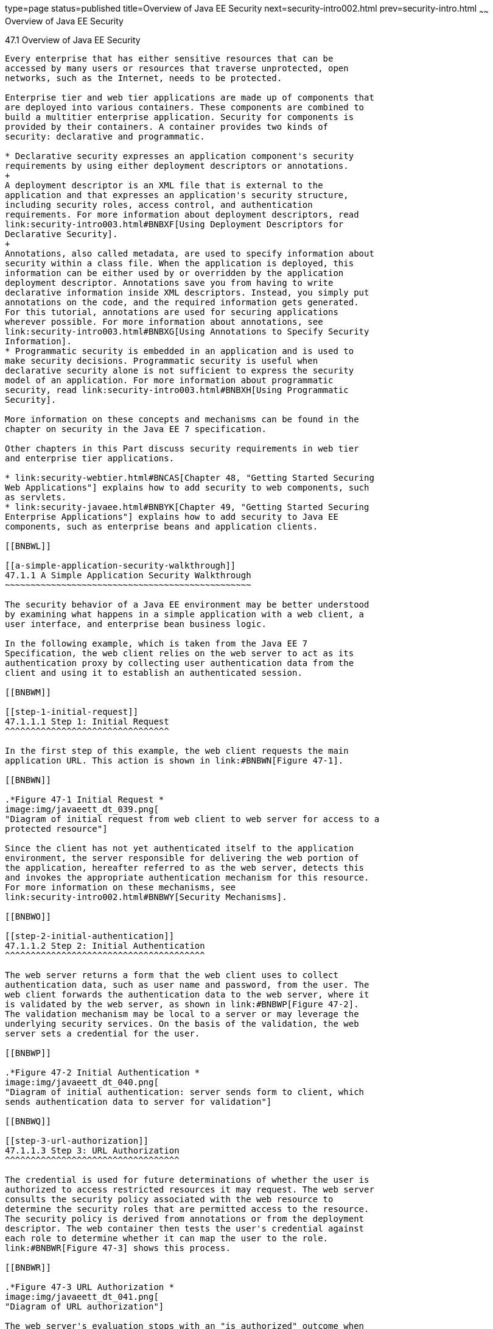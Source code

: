 type=page
status=published
title=Overview of Java EE Security
next=security-intro002.html
prev=security-intro.html
~~~~~~
Overview of Java EE Security
============================

[[BNBWK]]

[[overview-of-java-ee-security]]
47.1 Overview of Java EE Security
---------------------------------

Every enterprise that has either sensitive resources that can be
accessed by many users or resources that traverse unprotected, open
networks, such as the Internet, needs to be protected.

Enterprise tier and web tier applications are made up of components that
are deployed into various containers. These components are combined to
build a multitier enterprise application. Security for components is
provided by their containers. A container provides two kinds of
security: declarative and programmatic.

* Declarative security expresses an application component's security
requirements by using either deployment descriptors or annotations.
+
A deployment descriptor is an XML file that is external to the
application and that expresses an application's security structure,
including security roles, access control, and authentication
requirements. For more information about deployment descriptors, read
link:security-intro003.html#BNBXF[Using Deployment Descriptors for
Declarative Security].
+
Annotations, also called metadata, are used to specify information about
security within a class file. When the application is deployed, this
information can be either used by or overridden by the application
deployment descriptor. Annotations save you from having to write
declarative information inside XML descriptors. Instead, you simply put
annotations on the code, and the required information gets generated.
For this tutorial, annotations are used for securing applications
wherever possible. For more information about annotations, see
link:security-intro003.html#BNBXG[Using Annotations to Specify Security
Information].
* Programmatic security is embedded in an application and is used to
make security decisions. Programmatic security is useful when
declarative security alone is not sufficient to express the security
model of an application. For more information about programmatic
security, read link:security-intro003.html#BNBXH[Using Programmatic
Security].

More information on these concepts and mechanisms can be found in the
chapter on security in the Java EE 7 specification.

Other chapters in this Part discuss security requirements in web tier
and enterprise tier applications.

* link:security-webtier.html#BNCAS[Chapter 48, "Getting Started Securing
Web Applications"] explains how to add security to web components, such
as servlets.
* link:security-javaee.html#BNBYK[Chapter 49, "Getting Started Securing
Enterprise Applications"] explains how to add security to Java EE
components, such as enterprise beans and application clients.

[[BNBWL]]

[[a-simple-application-security-walkthrough]]
47.1.1 A Simple Application Security Walkthrough
~~~~~~~~~~~~~~~~~~~~~~~~~~~~~~~~~~~~~~~~~~~~~~~~

The security behavior of a Java EE environment may be better understood
by examining what happens in a simple application with a web client, a
user interface, and enterprise bean business logic.

In the following example, which is taken from the Java EE 7
Specification, the web client relies on the web server to act as its
authentication proxy by collecting user authentication data from the
client and using it to establish an authenticated session.

[[BNBWM]]

[[step-1-initial-request]]
47.1.1.1 Step 1: Initial Request
^^^^^^^^^^^^^^^^^^^^^^^^^^^^^^^^

In the first step of this example, the web client requests the main
application URL. This action is shown in link:#BNBWN[Figure 47-1].

[[BNBWN]]

.*Figure 47-1 Initial Request *
image:img/javaeett_dt_039.png[
"Diagram of initial request from web client to web server for access to a
protected resource"]

Since the client has not yet authenticated itself to the application
environment, the server responsible for delivering the web portion of
the application, hereafter referred to as the web server, detects this
and invokes the appropriate authentication mechanism for this resource.
For more information on these mechanisms, see
link:security-intro002.html#BNBWY[Security Mechanisms].

[[BNBWO]]

[[step-2-initial-authentication]]
47.1.1.2 Step 2: Initial Authentication
^^^^^^^^^^^^^^^^^^^^^^^^^^^^^^^^^^^^^^^

The web server returns a form that the web client uses to collect
authentication data, such as user name and password, from the user. The
web client forwards the authentication data to the web server, where it
is validated by the web server, as shown in link:#BNBWP[Figure 47-2].
The validation mechanism may be local to a server or may leverage the
underlying security services. On the basis of the validation, the web
server sets a credential for the user.

[[BNBWP]]

.*Figure 47-2 Initial Authentication *
image:img/javaeett_dt_040.png[
"Diagram of initial authentication: server sends form to client, which
sends authentication data to server for validation"]

[[BNBWQ]]

[[step-3-url-authorization]]
47.1.1.3 Step 3: URL Authorization
^^^^^^^^^^^^^^^^^^^^^^^^^^^^^^^^^^

The credential is used for future determinations of whether the user is
authorized to access restricted resources it may request. The web server
consults the security policy associated with the web resource to
determine the security roles that are permitted access to the resource.
The security policy is derived from annotations or from the deployment
descriptor. The web container then tests the user's credential against
each role to determine whether it can map the user to the role.
link:#BNBWR[Figure 47-3] shows this process.

[[BNBWR]]

.*Figure 47-3 URL Authorization *
image:img/javaeett_dt_041.png[
"Diagram of URL authorization"]

The web server's evaluation stops with an "is authorized" outcome when
the web server is able to map the user to a role. A "not authorized"
outcome is reached if the web server is unable to map the user to any of
the permitted roles.

[[BNBWS]]

[[step-4-fulfilling-the-original-request]]
47.1.1.4 Step 4: Fulfilling the Original Request
^^^^^^^^^^^^^^^^^^^^^^^^^^^^^^^^^^^^^^^^^^^^^^^^

If the user is authorized, the web server returns the result of the
original URL request, as shown in link:#BNBWT[Figure 47-4].

[[BNBWT]]

.*Figure 47-4 Fulfilling the Original Request *
image:img/javaeett_dt_042.png[
"Diagram of request fulfillment, showing server returning result to
client"]

In our example, the response URL of a web page is returned, enabling the
user to post form data that needs to be handled by the business-logic
component of the application. See
link:security-webtier.html#BNCAS[Chapter 48, "Getting Started Securing
Web Applications"] for more information on protecting web applications.

[[BNBWU]]

[[step-5-invoking-enterprise-bean-business-methods]]
47.1.1.5 Step 5: Invoking Enterprise Bean Business Methods
^^^^^^^^^^^^^^^^^^^^^^^^^^^^^^^^^^^^^^^^^^^^^^^^^^^^^^^^^^

The web page performs the remote method call to the enterprise bean,
using the user's credential to establish a secure association between
the web page and the enterprise bean, as shown in link:#BNBWV[Figure
47-5]. The association is implemented as two related security contexts:
one in the web server and one in the EJB container.

[[BNBWV]]

.*Figure 47-5 Invoking an Enterprise Bean Business Method *
image:img/javaeett_dt_043.png[
"Diagram of authorization process between web component and enterprise
bean"]

The EJB container is responsible for enforcing access control on the
enterprise bean method. The container consults the security policy
associated with the enterprise bean to determine the security roles that
are permitted access to the method. The security policy is derived from
annotations or from the deployment descriptor. For each role, the EJB
container determines whether it can map the caller to the role by using
the security context associated with the call.

The container's evaluation stops with an "is authorized" outcome when
the container is able to map the caller's credential to a role. A "not
authorized" outcome is reached if the container is unable to map the
caller to any of the permitted roles. A "not authorized" result causes
an exception to be thrown by the container and propagated back to the
calling web page.

If the call is authorized, the container dispatches control to the
enterprise bean method. The result of the bean's execution of the call
is returned to the web page and ultimately to the user by the web server
and the web client.

[[BNBWW]]

[[features-of-a-security-mechanism]]
47.1.2 Features of a Security Mechanism
~~~~~~~~~~~~~~~~~~~~~~~~~~~~~~~~~~~~~~~

A properly implemented security mechanism will provide the following
functionality:

* Prevent unauthorized access to application functions and business or
personal data (authentication)
* Hold system users accountable for operations they perform
(non-repudiation)
* Protect a system from service interruptions and other breaches that
affect quality of service

Ideally, properly implemented security mechanisms will also be

* Easy to administer
* Transparent to system users
* Interoperable across application and enterprise boundaries

[[BNBWX]]

[[characteristics-of-application-security]]
47.1.3 Characteristics of Application Security
~~~~~~~~~~~~~~~~~~~~~~~~~~~~~~~~~~~~~~~~~~~~~~

Java EE applications consist of components that can contain both
protected and unprotected resources. Often, you need to protect
resources to ensure that only authorized users have access.
Authorization provides controlled access to protected resources.
Authorization is based on identification and authentication.
Identification is a process that enables recognition of an entity by a
system, and authentication is a process that verifies the identity of a
user, device, or other entity in a computer system, usually as a
prerequisite to allowing access to resources in a system.

Authorization and authentication are not required for an entity to
access unprotected resources. Accessing a resource without
authentication is referred to as unauthenticated, or anonymous, access.

The characteristics of application security that, when properly
addressed, help to minimize the security threats faced by an enterprise
include the following.

* Authentication: The means by which communicating entities, such as
client and server, prove to each other that they are acting on behalf of
specific identities that are authorized for access. This ensures that
users are who they say they are.
* Authorization, or access control: The means by which interactions with
resources are limited to collections of users or programs for the
purpose of enforcing integrity, confidentiality, or availability
constraints. This ensures that users have permission to perform
operations or access data.
* Data integrity: The means used to prove that information has not been
modified by a third party, an entity other than the source of the
information. For example, a recipient of data sent over an open network
must be able to detect and discard messages that were modified after
they were sent. This ensures that only authorized users can modify data.
* Confidentiality, or data privacy: The means used to ensure that
information is made available only to users who are authorized to access
it. This ensures that only authorized users can view sensitive data.
* Non-repudiation: The means used to prove that a user who performed
some action cannot reasonably deny having done so. This ensures that
transactions can be proved to have happened.
* Quality of Service: The means used to provide better service to
selected network traffic over various technologies.
* Auditing: The means used to capture a tamper-resistant record of
security-related events for the purpose of being able to evaluate the
effectiveness of security policies and mechanisms. To enable this, the
system maintains a record of transactions and security information.


